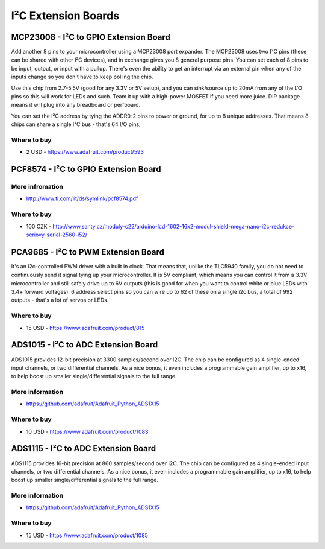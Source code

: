 
====================
I²C Extension Boards
====================


MCP23008 - I²C to GPIO Extension Board
======================================

Add another 8 pins to your microcontroller using a MCP23008 port expander. The
MCP23008 uses two I²C pins (these can be shared with other I²C devices), and
in exchange gives you 8 general purpose pins. You can set each of 8 pins to be
input, output, or input with a pullup. There's even the ability to get an
interrupt via an external pin when any of the inputs change so you don't have
to keep polling the chip.

Use this chip from 2.7-5.5V (good for any 3.3V or 5V setup), and you can
sink/source up to 20mA from any of the I/O pins so this will work for LEDs and
such. Team it up with a high-power MOSFET if you need more juice. DIP package
means it will plug into any breadboard or perfboard.

You can set the I²C address by tying the ADDR0-2 pins to power or ground, for
up to 8 unique addresses. That means 8 chips can share a single I²C bus -
that's 64 I/O pins,

.. image:: /_static/img/device/mcp23008.jpg
   :width: 50 %
   :align: center

Where to buy
------------

* 2 USD - https://www.adafruit.com/product/593


PCF8574 - I²C to GPIO Extension Board
=====================================

.. image:: /_static/img/device/pcf8574.jpg
   :width: 50 %
   :align: center


More infromation
----------------

* http://www.ti.com/lit/ds/symlink/pcf8574.pdf

Where to buy
------------

* 100 CZK - http://www.santy.cz/moduly-c22/arduino-lcd-1602-16x2-modul-shield-mega-nano-i2c-redukce-seriovy-serial-2560-i52/


PCA9685 - I²C to PWM Extension Board
====================================

It's an i2c-controlled PWM driver with a built in clock. That means that,
unlike the TLC5940 family, you do not need to continuously send it signal
tying up your microcontroller. It is 5V compliant, which means you can control
it from a 3.3V microcontroller and still safely drive up to 6V outputs (this
is good for when you want to control white or blue LEDs with 3.4+ forward
voltages). 6 address select pins so you can wire up to 62 of these on a single
i2c bus, a total of 992 outputs - that's a lot of servos or LEDs.

.. image:: /_static/img/device/pca9685.jpg
   :width: 50 %
   :align: center

Where to buy
------------

* 15 USD - https://www.adafruit.com/product/815


ADS1015 - I²C to ADC Extension Board
====================================

ADS1015 provides 12-bit precision at 3300 samples/second over I2C. The chip
can be configured as 4 single-ended input channels, or two differential
channels. As a nice bonus, it even includes a programmable gain amplifier, up
to x16, to help boost up smaller single/differential signals to the full
range.

.. image:: /_static/img/device/ads1015.jpg
   :width: 50 %
   :align: center

More information
----------------

* https://github.com/adafruit/Adafruit_Python_ADS1X15

Where to buy
------------

* 10 USD - https://www.adafruit.com/product/1083


ADS1115 - I²C to ADC Extension Board
====================================

ADS1115 provides 16-bit precision at 860 samples/second over I2C. The chip can
be configured as 4 single-ended input channels, or two differential channels.
As a nice bonus, it even includes a programmable gain amplifier, up to x16, to
help boost up smaller single/differential signals to the full range.

.. image:: /_static/img/device/ads1115.jpg
   :width: 50 %
   :align: center

More information
----------------

* https://github.com/adafruit/Adafruit_Python_ADS1X15

Where to buy
------------

* 15 USD - https://www.adafruit.com/product/1085
